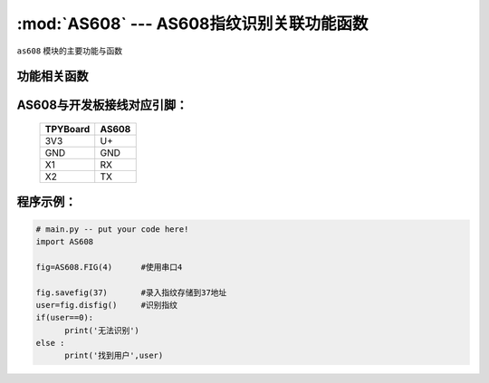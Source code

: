 :mod:`AS608` --- AS608指纹识别关联功能函数
=============================================

.. module:: AS608
   :synopsis: AS608指纹识别关联功能函数

``as608`` 模块的主要功能与函数

功能相关函数
----------------------

.. only:: port_tpyboard

    .. class:: as608.FIG(id)
 
    创建一个FIG对象。
        
        - ``id`` 模块所连接的UART编号

    .. method:: FIG.savefig(addr)

    录入指纹函数。
    
        - ``addr`` 录入指纹的存储地址(范围为1-300)

    .. method:: FIG.disfig()

    识别指纹函数。如果在指纹库中识别到指纹则返回该指纹的存储地址，否则返回0

AS608与开发板接线对应引脚：
-------------------------------

		+------------+---------+
		| TPYBoard   | AS608   |
		+============+=========+
		| 3V3        | U+      |
		+------------+---------+
		| GND        | GND     |
		+------------+---------+
		| X1         | RX      |
		+------------+---------+
		| X2         | TX      |
		+------------+---------+

程序示例：
----------

.. code-block:: python

  # main.py -- put your code here!
  import AS608
  
  fig=AS608.FIG(4)	#使用串口4
  
  fig.savefig(37)	#录入指纹存储到37地址
  user=fig.disfig()	#识别指纹
  if(user==0):
  	print('无法识别')
  else :
  	print('找到用户',user)